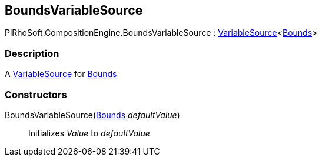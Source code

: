 [#reference/bounds-variable-source]

## BoundsVariableSource

PiRhoSoft.CompositionEngine.BoundsVariableSource : <<reference/variable-source-1.html,VariableSource>><https://docs.unity3d.com/ScriptReference/Bounds.html[Bounds^]>

### Description

A <<reference/variable-source.html,VariableSource>> for https://docs.unity3d.com/ScriptReference/Bounds.html[Bounds^]

### Constructors

BoundsVariableSource(https://docs.unity3d.com/ScriptReference/Bounds.html[Bounds^] _defaultValue_)::

Initializes _Value_ to _defaultValue_